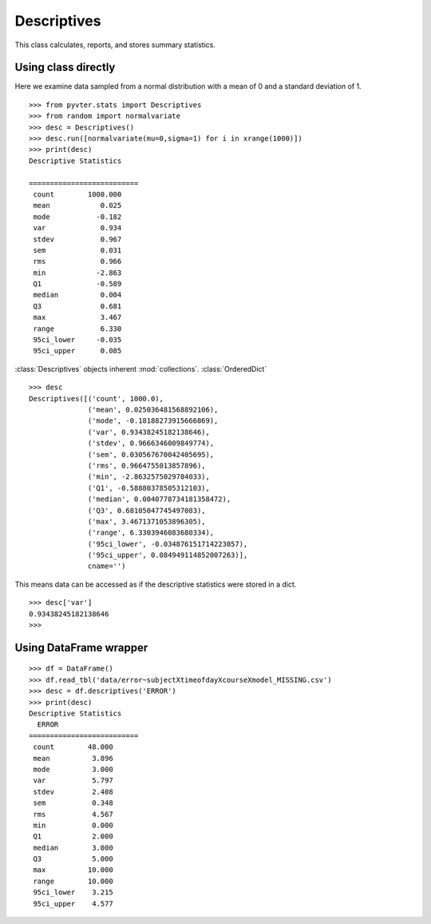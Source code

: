 Descriptives
==============================================

This class calculates, reports, and stores summary statistics.

Using class directly
-------------------------

Here we examine data sampled from a normal distribution with
a mean of 0 and a standard deviation of 1.

::

    >>> from pyvter.stats import Descriptives
    >>> from random import normalvariate
    >>> desc = Descriptives()
    >>> desc.run([normalvariate(mu=0,sigma=1) for i in xrange(1000)])
    >>> print(desc)
    Descriptive Statistics
      
    ==========================
     count        1000.000 
     mean            0.025 
     mode           -0.182 
     var             0.934 
     stdev           0.967 
     sem             0.031 
     rms             0.966 
     min            -2.863 
     Q1             -0.589 
     median          0.004 
     Q3              0.681 
     max             3.467 
     range           6.330 
     95ci_lower     -0.035 
     95ci_upper      0.085 
     
:class:`Descriptives` objects inherent :mod:`collections`. :class:`OrderedDict`

::

    >>> desc
    Descriptives([('count', 1000.0), 
                  ('mean', 0.025036481568892106), 
                  ('mode', -0.18188273915666869), 
                  ('var', 0.93438245182138646), 
                  ('stdev', 0.9666346009849774), 
                  ('sem', 0.030567670042405695), 
                  ('rms', 0.9664755013857896), 
                  ('min', -2.8632575029784033), 
                  ('Q1', -0.58880378505312103), 
                  ('median', 0.0040778734181358472), 
                  ('Q3', 0.68105047745497083), 
                  ('max', 3.4671371053896305), 
                  ('range', 6.3303946083680334), 
                  ('95ci_lower', -0.034876151714223057), 
                  ('95ci_upper', 0.084949114852007263)], 
                  cname='')
                  
This means data can be accessed as if the descriptive statistics were stored in a dict.

::          

    >>> desc['var']
    0.93438245182138646
    >>> 
    
    
Using DataFrame wrapper
-------------------------

::

    >>> df = DataFrame()
    >>> df.read_tbl('data/error~subjectXtimeofdayXcourseXmodel_MISSING.csv')
    >>> desc = df.descriptives('ERROR')
    >>> print(desc)
    Descriptive Statistics
      ERROR
    ==========================
     count        48.000 
     mean          3.896 
     mode          3.000 
     var           5.797 
     stdev         2.408 
     sem           0.348 
     rms           4.567 
     min           0.000 
     Q1            2.000 
     median        3.000 
     Q3            5.000 
     max          10.000 
     range        10.000 
     95ci_lower    3.215 
     95ci_upper    4.577